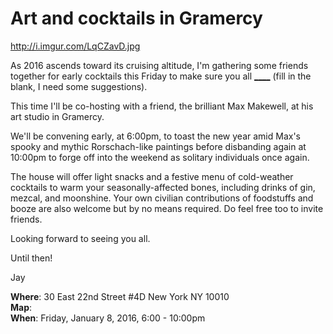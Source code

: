 * Art and cocktails in Gramercy
http://i.imgur.com/LqCZavD.jpg 

As 2016 ascends toward its cruising altitude, I'm gathering some friends together for early cocktails this Friday to make sure you all ______ (fill in the blank, I need some suggestions). 

This time I'll be co-hosting with a friend, the brilliant Max Makewell, at his art studio in Gramercy. 

We'll be convening early, at 6:00pm, to toast the new year amid Max's spooky and mythic Rorschach-like paintings before disbanding again at 10:00pm to forge off into the weekend as solitary individuals once again. 

The house will offer light snacks and a festive menu of cold-weather cocktails to warm your seasonally-affected bones, including drinks of gin, mezcal, and moonshine. Your own civilian contributions of foodstuffs and booze are also welcome but by no means required. Do feel free too to invite friends.

Looking forward to seeing you all.

Until then!

Jay

*Where*: 30 East 22nd Street #4D New York NY 10010 \\
*Map*: \\
*When*: Friday, January 8, 2016, 6:00 - 10:00pm \\ 



* export settings                                          :ARCHIVE:noexport:
#+HTML_HEAD: <link rel='stylesheet' type='text/css' href='http://dixit.ca/css/email.css' />
#+OPTIONS:   H:6 num:nil toc:nil :nil @:t ::t |:t ^:t -:t f:t *:t <:t
 
